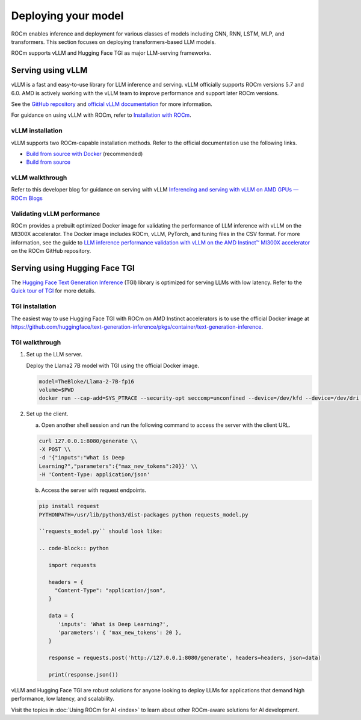.. meta::
   :description: How to use ROCm for AI
   :keywords: ROCm, AI, LLM, train, fine-tune, deploy, FSDP, DeepSpeed, LLaMA, tutorial

********************
Deploying your model
********************

ROCm enables inference and deployment for various classes of models including CNN, RNN, LSTM, MLP, and transformers.
This section focuses on deploying transformers-based LLM models.

ROCm supports vLLM and Hugging Face TGI as major LLM-serving frameworks.

.. _rocm-for-ai-serve-vllm:

Serving using vLLM
==================

vLLM is a fast and easy-to-use library for LLM inference and serving. vLLM officially supports ROCm versions 5.7 and
6.0. AMD is actively working with the vLLM team to improve performance and support later ROCm versions.

See the `GitHub repository <https://github.com/vllm-project/vllm>`_ and `official vLLM documentation
<https://docs.vllm.ai/>`_ for more information.

For guidance on using vLLM with ROCm, refer to `Installation with ROCm
<https://docs.vllm.ai/en/latest/getting_started/amd-installation.html>`_.

vLLM installation
-----------------

vLLM supports two ROCm-capable installation methods. Refer to the official documentation use the following links.

-  `Build from source with Docker
   <https://docs.vllm.ai/en/latest/getting_started/amd-installation.html#build-from-source-docker-rocm>`_ (recommended)

-  `Build from source <https://docs.vllm.ai/en/latest/getting_started/amd-installation.html#build-from-source-rocm>`_

vLLM walkthrough
----------------

Refer to this developer blog for guidance on serving with vLLM `Inferencing and serving with vLLM on AMD GPUs — ROCm
Blogs <https://rocm.blogs.amd.com/artificial-intelligence/vllm/README.html>`_

Validating vLLM performance
---------------------------

ROCm provides a prebuilt optimized Docker image for validating the performance of LLM inference with vLLM 
on the MI300X accelerator. The Docker image includes ROCm, vLLM, PyTorch, and tuning files in the CSV 
format. For more information, see the guide to 
`LLM inference performance validation with vLLM on the AMD Instinct™ MI300X accelerator <https://github.com/ROCm/MAD/benchmark/vllm/README.md>`_ 
on the ROCm GitHub repository.

.. _rocm-for-ai-serve-hugging-face-tgi:

Serving using Hugging Face TGI
==============================

The `Hugging Face Text Generation Inference <https://huggingface.co/docs/text-generation-inference/index>`_
(TGI) library is optimized for serving LLMs with low latency. Refer to the `Quick tour of TGI
<https://huggingface.co/docs/text-generation-inference/quicktour>`_ for more details.

TGI installation
----------------

The easiest way to use Hugging Face TGI with ROCm on AMD Instinct accelerators is to use the official Docker image at
`<https://github.com/huggingface/text-generation-inference/pkgs/container/text-generation-inference>`__.

TGI walkthrough
---------------

#. Set up the LLM server.

   Deploy the Llama2 7B model with TGI using the official Docker image.

   .. code-block:: shell

      model=TheBloke/Llama-2-7B-fp16
      volume=$PWD
      docker run --cap-add=SYS_PTRACE --security-opt seccomp=unconfined --device=/dev/kfd --device=/dev/dri --group-add video --ipc=host --shm-size 1g -p 8080:80 -v $volume:/data --name tgi_amd ghcr.io/huggingface/text-generation-inference:1.2-rocm --model-id $model

#. Set up the client.

   a. Open another shell session and run the following command to access the server with the client URL.

   .. code-block:: shell

      curl 127.0.0.1:8080/generate \\
      -X POST \\
      -d '{"inputs":"What is Deep
      Learning?","parameters":{"max_new_tokens":20}}' \\
      -H 'Content-Type: application/json'

   b. Access the server with request endpoints.

   .. code-block:: shell

      pip install request
      PYTHONPATH=/usr/lib/python3/dist-packages python requests_model.py

      ``requests_model.py`` should look like:

      .. code-block:: python

         import requests

         headers = {
           "Content-Type": "application/json",
         }

         data = {
            'inputs': 'What is Deep Learning?',
            'parameters': { 'max_new_tokens': 20 },
         }

         response = requests.post('http://127.0.0.1:8080/generate', headers=headers, json=data)

         print(response.json())

vLLM and Hugging Face TGI are robust solutions for anyone looking to deploy LLMs for applications that demand high
performance, low latency, and scalability.

Visit the topics in :doc:`Using ROCm for AI <index>` to learn about other ROCm-aware solutions for AI development.

